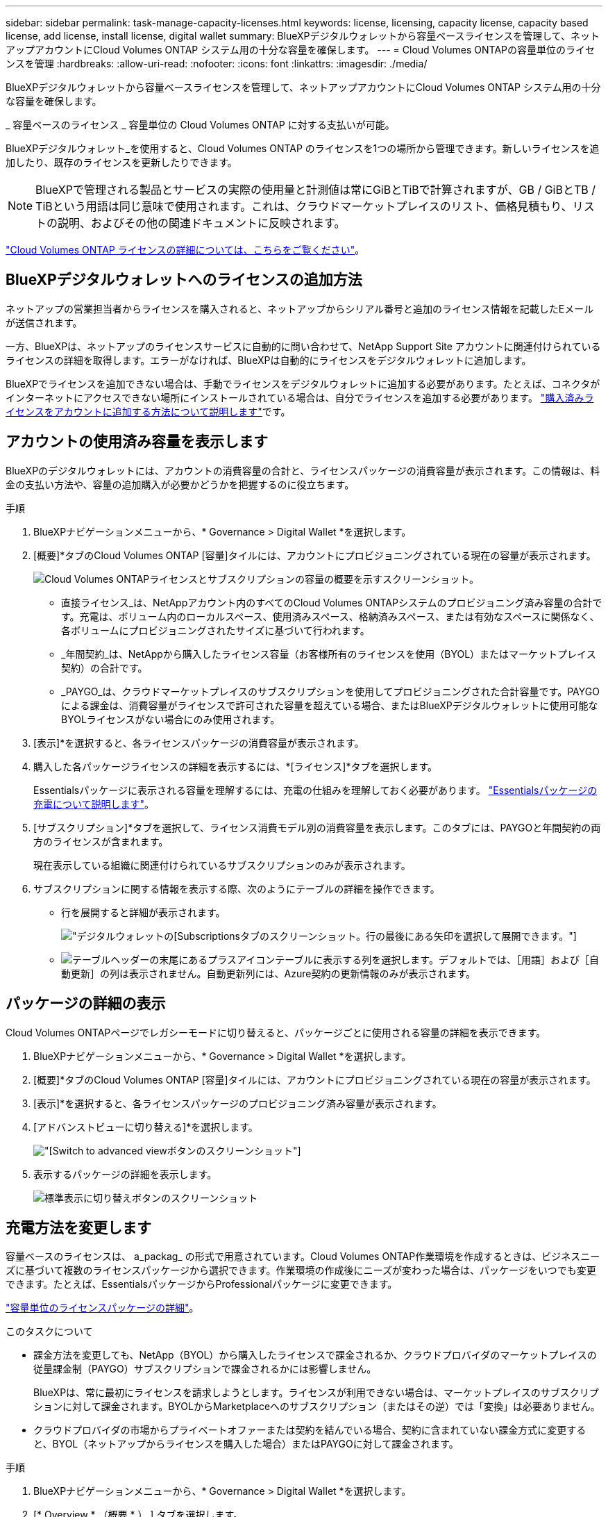 ---
sidebar: sidebar 
permalink: task-manage-capacity-licenses.html 
keywords: license, licensing, capacity license, capacity based license, add license, install license, digital wallet 
summary: BlueXPデジタルウォレットから容量ベースライセンスを管理して、ネットアップアカウントにCloud Volumes ONTAP システム用の十分な容量を確保します。 
---
= Cloud Volumes ONTAPの容量単位のライセンスを管理
:hardbreaks:
:allow-uri-read: 
:nofooter: 
:icons: font
:linkattrs: 
:imagesdir: ./media/


[role="lead"]
BlueXPデジタルウォレットから容量ベースライセンスを管理して、ネットアップアカウントにCloud Volumes ONTAP システム用の十分な容量を確保します。

_ 容量ベースのライセンス _ 容量単位の Cloud Volumes ONTAP に対する支払いが可能。

BlueXPデジタルウォレット_を使用すると、Cloud Volumes ONTAP のライセンスを1つの場所から管理できます。新しいライセンスを追加したり、既存のライセンスを更新したりできます。


NOTE: BlueXPで管理される製品とサービスの実際の使用量と計測値は常にGiBとTiBで計算されますが、GB / GiBとTB / TiBという用語は同じ意味で使用されます。これは、クラウドマーケットプレイスのリスト、価格見積もり、リストの説明、およびその他の関連ドキュメントに反映されます。

https://docs.netapp.com/us-en/bluexp-cloud-volumes-ontap/concept-licensing.html["Cloud Volumes ONTAP ライセンスの詳細については、こちらをご覧ください"]。



== BlueXPデジタルウォレットへのライセンスの追加方法

ネットアップの営業担当者からライセンスを購入されると、ネットアップからシリアル番号と追加のライセンス情報を記載したEメールが送信されます。

一方、BlueXPは、ネットアップのライセンスサービスに自動的に問い合わせて、NetApp Support Site アカウントに関連付けられているライセンスの詳細を取得します。エラーがなければ、BlueXPは自動的にライセンスをデジタルウォレットに追加します。

BlueXPでライセンスを追加できない場合は、手動でライセンスをデジタルウォレットに追加する必要があります。たとえば、コネクタがインターネットにアクセスできない場所にインストールされている場合は、自分でライセンスを追加する必要があります。 https://docs.netapp.com/us-en/bluexp-digital-wallet/task-manage-data-services-licenses.html#add-a-license["購入済みライセンスをアカウントに追加する方法について説明します"^]です。



== アカウントの使用済み容量を表示します

BlueXPのデジタルウォレットには、アカウントの消費容量の合計と、ライセンスパッケージの消費容量が表示されます。この情報は、料金の支払い方法や、容量の追加購入が必要かどうかを把握するのに役立ちます。

.手順
. BlueXPナビゲーションメニューから、* Governance > Digital Wallet *を選択します。
. [概要]*タブのCloud Volumes ONTAP [容量]タイルには、アカウントにプロビジョニングされている現在の容量が表示されます。
+
image:screenshot_cvo_overview_digital_wallet.png["Cloud Volumes ONTAPライセンスとサブスクリプションの容量の概要を示すスクリーンショット。"]

+
** 直接ライセンス_は、NetAppアカウント内のすべてのCloud Volumes ONTAPシステムのプロビジョニング済み容量の合計です。充電は、ボリューム内のローカルスペース、使用済みスペース、格納済みスペース、または有効なスペースに関係なく、各ボリュームにプロビジョニングされたサイズに基づいて行われます。
** _年間契約_は、NetAppから購入したライセンス容量（お客様所有のライセンスを使用（BYOL）またはマーケットプレイス契約）の合計です。
** _PAYGO_は、クラウドマーケットプレイスのサブスクリプションを使用してプロビジョニングされた合計容量です。PAYGOによる課金は、消費容量がライセンスで許可された容量を超えている場合、またはBlueXPデジタルウォレットに使用可能なBYOLライセンスがない場合にのみ使用されます。


. [表示]*を選択すると、各ライセンスパッケージの消費容量が表示されます。
. 購入した各パッケージライセンスの詳細を表示するには、*[ライセンス]*タブを選択します。
+
Essentialsパッケージに表示される容量を理解するには、充電の仕組みを理解しておく必要があります。 https://docs.netapp.com/us-en/bluexp-cloud-volumes-ontap/concept-licensing.html#notes-about-charging["Essentialsパッケージの充電について説明します"]。

. [サブスクリプション]*タブを選択して、ライセンス消費モデル別の消費容量を表示します。このタブには、PAYGOと年間契約の両方のライセンスが含まれます。
+
現在表示している組織に関連付けられているサブスクリプションのみが表示されます。

. サブスクリプションに関する情報を表示する際、次のようにテーブルの詳細を操作できます。
+
** 行を展開すると詳細が表示されます。
+
image:screenshot-subscriptions-expand.png["デジタルウォレットの[Subscriptions]タブのスクリーンショット。行の最後にある矢印を選択して展開できます。"]

** image:icon-column-selector.png["テーブルヘッダーの末尾にあるプラスアイコン"]テーブルに表示する列を選択します。デフォルトでは、［用語］および［自動更新］の列は表示されません。自動更新列には、Azure契約の更新情報のみが表示されます。






== パッケージの詳細の表示

Cloud Volumes ONTAPページでレガシーモードに切り替えると、パッケージごとに使用される容量の詳細を表示できます。

. BlueXPナビゲーションメニューから、* Governance > Digital Wallet *を選択します。
. [概要]*タブのCloud Volumes ONTAP [容量]タイルには、アカウントにプロビジョニングされている現在の容量が表示されます。
. [表示]*を選択すると、各ライセンスパッケージのプロビジョニング済み容量が表示されます。
. [アドバンストビューに切り替える]*を選択します。
+
image:screenshot_digital_wallet_legacy_view.png["[Switch to advanced view]ボタンのスクリーンショット"]

. 表示するパッケージの詳細を表示します。
+
image:screenshot_digital_wallet_standard_view.png["標準表示に切り替えボタンのスクリーンショット"]





== 充電方法を変更します

容量ベースのライセンスは、 a_packag_ の形式で用意されています。Cloud Volumes ONTAP作業環境を作成するときは、ビジネスニーズに基づいて複数のライセンスパッケージから選択できます。作業環境の作成後にニーズが変わった場合は、パッケージをいつでも変更できます。たとえば、EssentialsパッケージからProfessionalパッケージに変更できます。

https://docs.netapp.com/us-en/bluexp-cloud-volumes-ontap/concept-licensing.html["容量単位のライセンスパッケージの詳細"^]。

.このタスクについて
* 課金方法を変更しても、NetApp（BYOL）から購入したライセンスで課金されるか、クラウドプロバイダのマーケットプレイスの従量課金制（PAYGO）サブスクリプションで課金されるかには影響しません。
+
BlueXPは、常に最初にライセンスを請求しようとします。ライセンスが利用できない場合は、マーケットプレイスのサブスクリプションに対して課金されます。BYOLからMarketplaceへのサブスクリプション（またはその逆）では「変換」は必要ありません。

* クラウドプロバイダの市場からプライベートオファーまたは契約を結んでいる場合、契約に含まれていない課金方式に変更すると、BYOL（ネットアップからライセンスを購入した場合）またはPAYGOに対して課金されます。


.手順
. BlueXPナビゲーションメニューから、* Governance > Digital Wallet *を選択します。
. [* Overview * （概要 * ） ] タブを選択します。
. Cloud Volumes ONTAPタイルで、* View *を選択します。
. [アドバンストビューに切り替える]*を選択します。
+
image:screenshot_digital_wallet_legacy_view.png["[Switch to Legacy view]ボタンのスクリーンショット"]

. 下にスクロールして* Capacity-based license *の表を表示し、*[Change charging method]*を選択します。
+
image:screenshot-digital-wallet-charging-method-button.png["「充電方法の変更」ボタンが表のすぐ上にあるBlueXP  デジタルウォレットの「Cloud Volumes ONTAP」ページのスクリーンショット。"]

. *充電方法の変更*ポップアップで作業環境を選択し、新しい充電方法を選択してから、パッケージタイプの変更がサービス料金に影響することを確認します。
. 「充電方法の変更」*を選択します。




== 使用状況レポートをダウンロードします

BlueXP  デジタルウォレットから4つの使用状況レポートをダウンロードできます。これらの使用状況レポートには、サブスクリプションの容量の詳細と、Cloud Volumes ONTAP サブスクリプションのリソースに対する課金方法が表示されます。ダウンロード可能なレポートは、特定の時点のデータをキャプチャし、他のユーザーと簡単に共有できます。

image:screenshot-digital-wallet-usage-report.png["スクリーンショットは、デジタルウォレットのCloud Volumes ONTAP 容量ベースライセンスページを示し、使用状況レポートボタンが強調表示されています。"]

以下のレポートをダウンロードできます。容量の値はTiB単位です。

* *使用状況の概要*：このレポートには、次の情報が含まれています。
+
** 合計消費容量
** 事前コミット済み容量の合計
** BYOLの合計容量
** マーケットプレイス契約の合計容量
** PAYGOの合計容量


* * Cloud Volumes ONTAPパッケージの使用状況*: このレポートには、各パッケージに関する次の情報が含まれます。
+
** 合計消費容量
** 事前コミット済み容量の合計
** BYOLの合計容量
** マーケットプレイス契約の合計容量
** PAYGOの合計容量


* * Storage VMの使用量*：このレポートは、Cloud Volumes ONTAP システムとStorage Virtual Machine（SVM）全体で、課金された容量の内訳を表示します。この情報は、レポートでのみ使用できます。次の情報が含まれています。
+
** 作業環境のIDと名前（UUIDとして表示）
** クラウド
** ネットアップアカウントID
** 作業環境の設定
** SVM 名
** プロビジョニングされた容量
** 充電容量のまとめ
** マーケットプレイスの請求期間
** Cloud Volumes ONTAP パッケージまたは機能
** 課金SaaS Marketplaceサブスクリプション名
** 課金SaaS MarketplaceサブスクリプションID
** ワークロードの種類


* *ボリュームの使用量*：このレポートは、使用済み容量が作業環境内のボリューム別に内訳で表示されます。この情報は、デジタルウォレットのどの画面にも表示されません。次の情報が含まれています。
+
** 作業環境のIDと名前（UUIDとして表示）
** SVN名
** ボリューム ID
** ボリュームタイプ
** ボリュームのプロビジョニング済み容量
+

NOTE: FlexCloneボリュームは料金が発生しないため、このレポートには含まれていません。





.手順
. BlueXPナビゲーションメニューから、* Governance > Digital Wallet *を選択します。
. [概要（Overview）]*タブで、[表示（Cloud Volumes ONTAP）]タイルから*[表示（View）]*を選択します。
. [Usage report]*を選択します。
+
使用状況レポートがダウンロードされます。

. ダウンロードしたファイルを開き、レポートにアクセスします。

